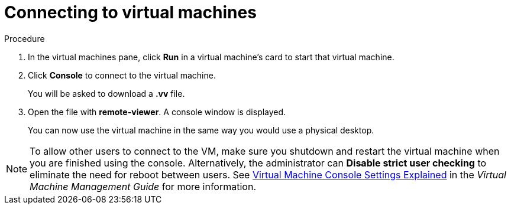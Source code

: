 :_content-type: PROCEDURE
[id="connecting-to-virtual-machines"]
= Connecting to virtual machines

.Procedure

. In the virtual machines pane, click *Run* in a virtual machine's card to start that virtual machine.

. Click *Console* to connect to the virtual machine.
+
You will be asked to download a *.vv* file.

. Open the file with *remote-viewer*. A console window is displayed.
+
You can now use the virtual machine in the same way you would use a physical desktop.

[NOTE]
====
To allow other users to connect to the VM, make sure you shutdown and restart the virtual machine when you are finished using the console. Alternatively, the administrator can *Disable strict user checking* to eliminate the need for reboot between users. See link:{URL_virt_product_docs}{URL_format}virtual_machine_management_guide/index#Virtual_Machine_Console_settings_explained[Virtual Machine Console Settings Explained] in the _Virtual Machine Management Guide_ for more information.
====
